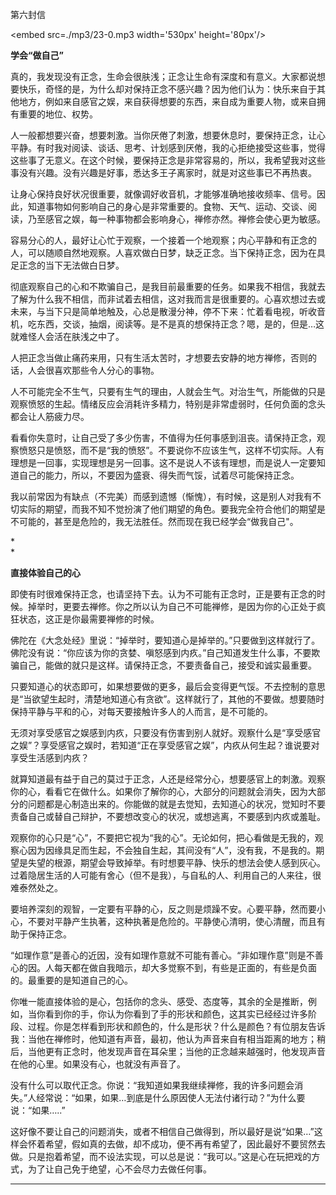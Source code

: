 第六封信

<embed src=./mp3/23-0.mp3 width='530px' height='80px'/>

*学会“做自己”*

真的，我发现没有正念，生命会很肤浅；正念让生命有深度和有意义。大家都说想要快乐，奇怪的是，为什么却对保持正念不感兴趣？因为他们认为：快乐来自于其他地方，例如来自感官之娱，来自获得想要的东西，来自成为重要人物，或来自拥有重要的地位、权势。

人一般都想要兴奋，想要刺激。当你厌倦了刺激，想要休息时，要保持正念，让心平静。有时我对阅读、谈话、思考、计划感到厌倦，我的心拒绝接受这些事，觉得这些事了无意义。在这个时候，要保持正念是非常容易的，所以，我希望我对这些事没有兴趣。没有兴趣是好事，悉达多王子离家时，就是对这些事已不再热衷。

让身心保持良好状况很重要，就像调好收音机，才能够准确地接收频率、信号。因此，知道事物如何影响自己的身心是非常重要的。食物、天气、运动、交谈、阅读，乃至感官之娱，每一种事物都会影响身心，禅修亦然。禅修会使心更为敏感。

容易分心的人，最好让心忙于观察，一个接着一个地观察；内心平静和有正念的人，可以随顺自然地观察。人喜欢做白日梦，缺乏正念。当下保持正念，因为在具足正念的当下无法做白日梦。

彻底观察自己的心和不欺骗自己，是我目前最重要的任务。如果我不相信，我就去了解为什么我不相信，而非试着去相信，这对我而言是很重要的。心喜欢想过去或未来，与当下只是简单地触及，心总是散漫分神，停不下来：忙着看电视，听收音机，吃东西，交谈，抽烟，阅读等。是不是真的想保持正念？嗯，是的，但是...这就难怪人会活在肤浅之中了。

人把正念当做止痛药来用，只有生活太苦时，才想要去安静的地方禅修，否则的话，人会很喜欢那些令人分心的事物。

人不可能完全不生气，只要有生气的理由，人就会生气。对治生气，所能做的只是观察愤怒的生起。情绪反应会消耗许多精力，特别是非常虚弱时，任何负面的念头都会让人筋疲力尽。

看看你失意时，让自己受了多少伤害，不值得为任何事感到沮丧。请保持正念，观察愤怒只是愤怒，而不是“我的愤怒”。不要说你不应该生气，这样不切实际。人有理想是一回事，实现理想是另一回事。这不是说人不该有理想，而是说人一定要知道自己的能力，所以，不要因为盛衰、得失而气馁，试着尽可能保持正念。

我以前常因为有缺点（不完美）而感到遗憾（惭愧），有时候，这是别人对我有不切实际的期望，而我不知不觉扮演了他们期望的角色。要我完全符合他们的期望是不可能的，甚至是危险的，我无法胜任。然而现在我已经学会“做我自己"。

*[[./img/23-0.jpeg]]*

*\\
*

*直接体验自己的心*

即使有时很难保持正念，也请坚持下去。认为不可能有正念时，正是要有正念的时候。掉举时，更要去禅修。你之所以认为自己不可能禅修，是因为你的心正处于疯狂状态，这正是你最需要禅修的时候。

佛陀在《大念处经》里说：“掉举时，要知道心是掉举的。”只要做到这样就行了。佛陀没有说：“你应该为你的贪婪、嗔怒感到内疚。”自己知道发生什么事，不要欺骗自己，能做的就只是这样。请保持正念，不要责备自己，接受和诚实最重要。

只要知道心的状态即可，如果想要做的更多，最后会变得更气馁。不去控制的意思是“当欲望生起时，清楚地知道心有贪欲”。这样就行了，其他的不要做。想要随时保持平静与平和的心，对每天要接触许多人的人而言，是不可能的。

无须对享受感官之娱感到内疚，只要没有伤害到别人就好。观察什么是“享受感官之娱”？享受感官之娱时，若知道“正在享受感官之娱”，内疚从何生起？谁说要对享受生活感到内疚？

就算知道最有益于自己的莫过于正念，人还是经常分心，想要感官上的刺激。观察你的心，看看它在做什么。如果你了解你的心，大部分的问题就会消失，因为大部分的问题都是心制造出来的。你能做的就是去觉知，去知道心的状况，觉知时不要责备自己或替自己辩护，不要想改变心的状况，或想逃离，不要感到内疚或羞耻。

观察你的心只是“心”，不要把它视为“我的心”。无论如何，把心看做是无我的，观察心因为因缘具足而生起，不会独自生起，其间没有“人”，没有我，不是我的。期望是失望的根源，期望会导致掉举。有时想要平静、快乐的想法会使人感到灰心。过着隐居生活的人可能有舍心（但不是我），与自私的人、利用自己的人来往，很难泰然处之。

要培养深刻的观智，一定要有平静的心，反之则是烦躁不安。心要平静，然而要小心，不要对平静产生执著，这种执著是危险的。平静使心清明，使心清醒，而且有助于保持正念。

“如理作意”是善心的近因，没有如理作意就不可能有善心。“非如理作意”则是不善心的因。人每天都在做自我暗示，却大多觉察不到，有些是正面的，有些是负面的。最重要的是知道自己的心。

你唯一能直接体验的是心，包括你的念头、感受、态度等，其余的全是推断，例如，当你看到你的手，你认为你看到了手的形状和颜色，这其实已经经过许多阶段、过程。你是怎样看到形状和颜色的，什么是形状？什么是颜色？有位朋友告诉我：当他在禅修时，他知道有声音，最初，他认为声音来自有相当距离的地方；稍后，当他更有正念时，他发现声音在耳朵里；当他的正念越来越强时，他发现声音在他的心里。如果没有心，也就没有声音了。

没有什么可以取代正念。你说：“我知道如果我继续禅修，我的许多问题会消失。”人经常说：“如果，如果...到底是什么原因使人无法付诸行动？”为什么要说：“如果.....”

这好像不要让自己的问题消失，或者不相信自己做得到，所以最好是说“如果...”这样会怀着希望，假如真的去做，却不成功，便不再有希望了，因此最好不要贸然去做。只是抱着希望，而不设法实现，可以总是说：“我可以。”这是心在玩把戏的方式，为了让自己免于绝望，心不会尽力去做任何事。

--------------

